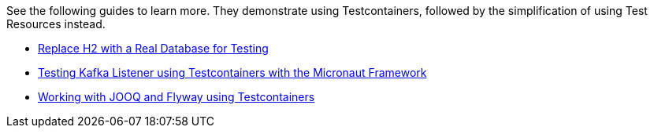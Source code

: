 See the following guides to learn more. They demonstrate using Testcontainers, followed by the simplification of using Test Resources instead.

- https://guides.micronaut.io/latest/replace-h2-with-real-database-for-testing.html[Replace H2 with a Real Database for Testing]
- https://guides.micronaut.io/latest/testing-micronaut-kafka-listener-using-testcontainers.html[Testing Kafka Listener using Testcontainers with the Micronaut Framework]
- https://guides.micronaut.io/latest/working-with-jooq-flyway-using-testcontainers.html[Working with JOOQ and Flyway using Testcontainers]
